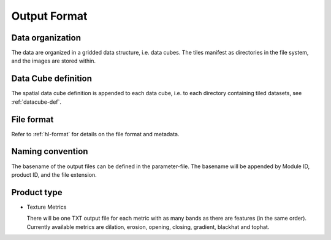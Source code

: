 .. _txt-format:

Output Format
=============

Data organization
^^^^^^^^^^^^^^^^^

The data are organized in a gridded data structure, i.e. data cubes.
The tiles manifest as directories in the file system, and the images are stored within.

.. seealso:: 

  Check out this `tutorial <https://davidfrantz.github.io/tutorials/force-datacube/datacube/>`_, which explains what a datacube is, how it is parameterized, how you can find a POI, how to visualize the tiling grid, and how to conveniently display cubed data.


Data Cube definition
^^^^^^^^^^^^^^^^^^^^

The spatial data cube definition is appended to each data cube, i.e. to each directory containing tiled datasets, see :ref:`datacube-def`.


File format
^^^^^^^^^^^

Refer to :ref:`hl-format` for details on the file format and metadata.


Naming convention
^^^^^^^^^^^^^^^^^

The basename of the output files can be defined in the parameter-file. The basename will be appended by Module ID, product ID, and the file extension.


Product type
^^^^^^^^^^^^

* Texture Metrics

  There will be one TXT output file for each metric with as many bands as there are features (in the same order).
  Currently available metrics are dilation, erosion, opening, closing, gradient, blackhat and tophat.
